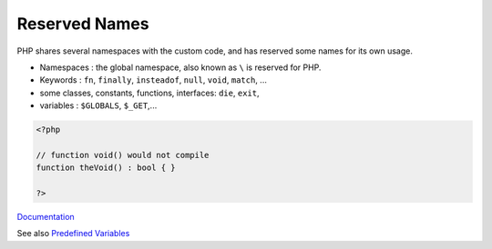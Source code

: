 .. _reserved-name:
.. _reserved-word:
.. meta::
	:description:
		Reserved Names: PHP shares several namespaces with the custom code, and has reserved some names for its own usage.
	:twitter:card: summary_large_image
	:twitter:site: @exakat
	:twitter:title: Reserved Names
	:twitter:description: Reserved Names: PHP shares several namespaces with the custom code, and has reserved some names for its own usage
	:twitter:creator: @exakat
	:twitter:image:src: https://php-dictionary.readthedocs.io/en/latest/_static/logo.png
	:og:image: https://php-dictionary.readthedocs.io/en/latest/_static/logo.png
	:og:title: Reserved Names
	:og:type: article
	:og:description: PHP shares several namespaces with the custom code, and has reserved some names for its own usage
	:og:url: https://php-dictionary.readthedocs.io/en/latest/dictionary/reserved-name.ini.html
	:og:locale: en
.. raw:: html

	<script type="application/ld+json">{"@context":"https:\/\/schema.org","@graph":[{"@type":"WebPage","@id":"https:\/\/php-dictionary.readthedocs.io\/en\/latest\/tips\/debug_zval_dump.html","url":"https:\/\/php-dictionary.readthedocs.io\/en\/latest\/tips\/debug_zval_dump.html","name":"Reserved Names","isPartOf":{"@id":"https:\/\/www.exakat.io\/"},"datePublished":"Tue, 11 Feb 2025 09:13:38 +0000","dateModified":"Tue, 11 Feb 2025 09:13:38 +0000","description":"PHP shares several namespaces with the custom code, and has reserved some names for its own usage","inLanguage":"en-US","potentialAction":[{"@type":"ReadAction","target":["https:\/\/php-dictionary.readthedocs.io\/en\/latest\/dictionary\/Reserved Names.html"]}]},{"@type":"WebSite","@id":"https:\/\/www.exakat.io\/","url":"https:\/\/www.exakat.io\/","name":"Exakat","description":"Smart PHP static analysis","inLanguage":"en-US"}]}</script>


Reserved Names
--------------

PHP shares several namespaces with the custom code, and has reserved some names for its own usage. 

+ Namespaces : the global namespace, also known as ``\`` is reserved for PHP.
+ Keywords : ``fn``, ``finally``, ``insteadof``, ``null``, ``void``, ``match``, ...
+ some classes, constants, functions, interfaces: ``die``, ``exit``, 
+ variables : ``$GLOBALS``, ``$_GET``,...



.. code-block:: php
   
   <?php
   
   // function void() would not compile
   function theVoid() : bool { }
   
   ?>


`Documentation <https://www.php.net/manual/en/reserved.php>`__

See also `Predefined Variables <https://www.php.net/manual/en/language.variables.predefined.php>`_

